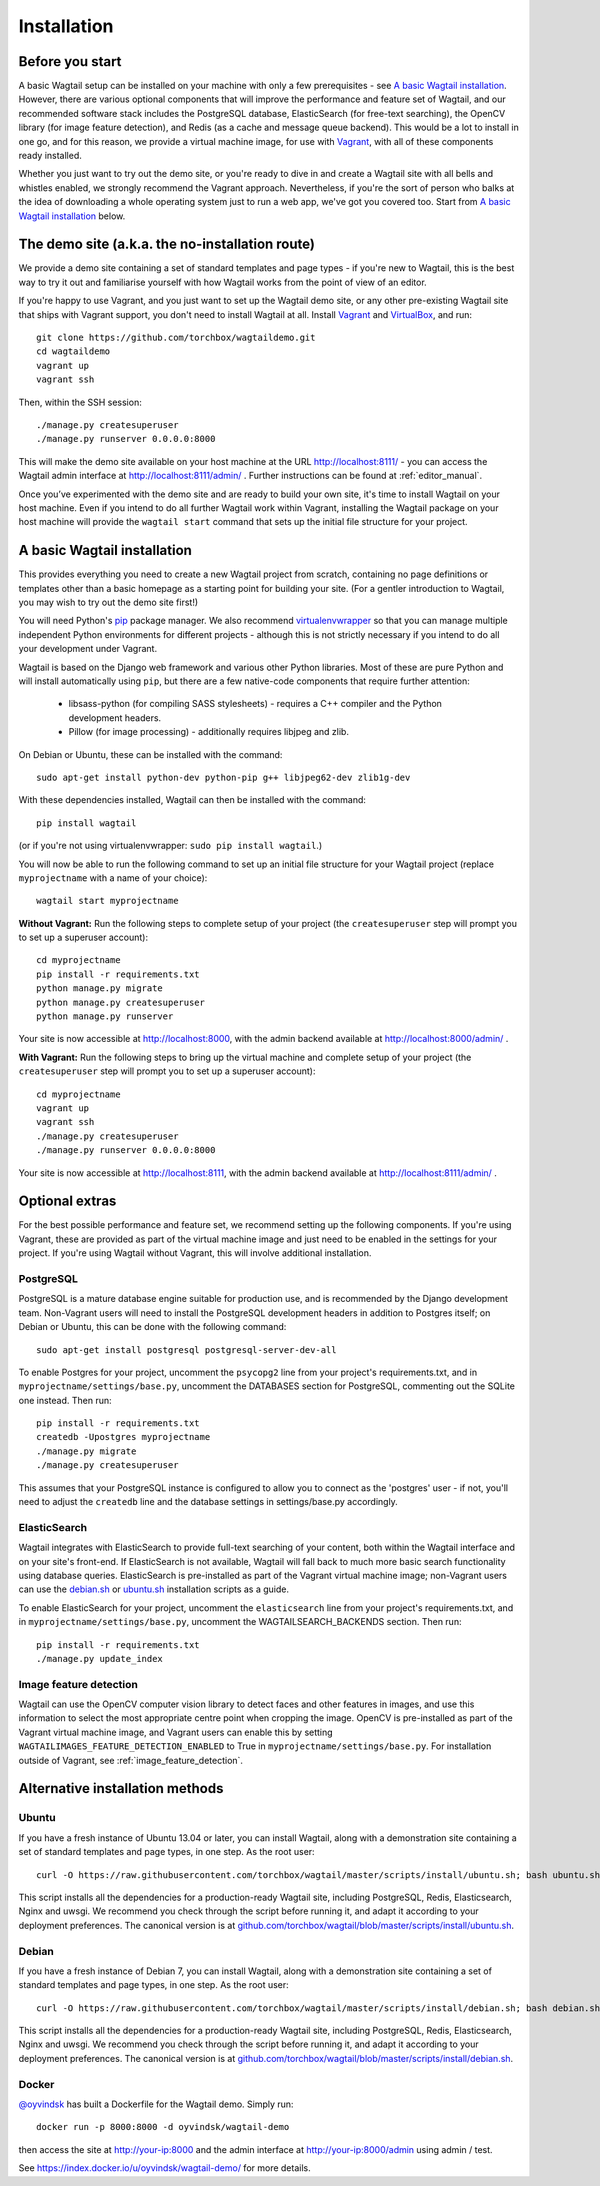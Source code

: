 ============
Installation
============

Before you start
================

A basic Wagtail setup can be installed on your machine with only a few prerequisites - see `A basic Wagtail installation`_. However, there are various optional components that will improve the performance and feature set of Wagtail, and our recommended software stack includes the PostgreSQL database, ElasticSearch (for free-text searching), the OpenCV library (for image feature detection), and Redis (as a cache and message queue backend). This would be a lot to install in one go, and for this reason, we provide a virtual machine image, for use with `Vagrant <http://www.vagrantup.com/>`__, with all of these components ready installed.

Whether you just want to try out the demo site, or you're ready to dive in and create a Wagtail site with all bells and whistles enabled, we strongly recommend the Vagrant approach. Nevertheless, if you're the sort of person who balks at the idea of downloading a whole operating system just to run a web app, we've got you covered too. Start from `A basic Wagtail installation`_ below.


The demo site (a.k.a. the no-installation route)
================================================

We provide a demo site containing a set of standard templates and page types - if you're new to Wagtail, this is the best way to try it out and familiarise yourself with how Wagtail works from the point of view of an editor.

If you're happy to use Vagrant, and you just want to set up the Wagtail demo site, or any other pre-existing Wagtail site that ships with Vagrant support, you don't need to install Wagtail at all. Install `Vagrant <http://www.vagrantup.com/>`__ and `VirtualBox <https://www.virtualbox.org/>`__, and run::

    git clone https://github.com/torchbox/wagtaildemo.git
    cd wagtaildemo
    vagrant up
    vagrant ssh


Then, within the SSH session::

    ./manage.py createsuperuser
    ./manage.py runserver 0.0.0.0:8000


This will make the demo site available on your host machine at the URL http://localhost:8111/ - you can access the Wagtail admin interface at http://localhost:8111/admin/ . Further instructions can be found at :ref:`editor_manual`.

Once you’ve experimented with the demo site and are ready to build your own site, it's time to install Wagtail on your host machine. Even if you intend to do all further Wagtail work within Vagrant, installing the Wagtail package on your host machine will provide the ``wagtail start`` command that sets up the initial file structure for your project.


A basic Wagtail installation
============================

This provides everything you need to create a new Wagtail project from scratch, containing no page definitions or templates other than a basic homepage as a starting point for building your site. (For a gentler introduction to Wagtail, you may wish to try out the demo site first!)

You will need Python's `pip <http://pip.readthedocs.org/en/latest/installing.html>`__ package manager. We also recommend `virtualenvwrapper <http://virtualenvwrapper.readthedocs.org/en/latest/>`_ so that you can manage multiple independent Python environments for different projects - although this is not strictly necessary if you intend to do all your development under Vagrant.

Wagtail is based on the Django web framework and various other Python libraries. Most of these are pure Python and will install automatically using ``pip``, but there are a few native-code components that require further attention:

 * libsass-python (for compiling SASS stylesheets) - requires a C++ compiler and the Python development headers.
 * Pillow (for image processing) - additionally requires libjpeg and zlib.

On Debian or Ubuntu, these can be installed with the command::

    sudo apt-get install python-dev python-pip g++ libjpeg62-dev zlib1g-dev

With these dependencies installed, Wagtail can then be installed with the command::

    pip install wagtail

(or if you're not using virtualenvwrapper: ``sudo pip install wagtail``.)

You will now be able to run the following command to set up an initial file structure for your Wagtail project (replace ``myprojectname`` with a name of your choice)::

    wagtail start myprojectname

**Without Vagrant:** Run the following steps to complete setup of your project (the ``createsuperuser`` step will prompt you to set up a superuser account)::

    cd myprojectname
    pip install -r requirements.txt
    python manage.py migrate
    python manage.py createsuperuser
    python manage.py runserver

Your site is now accessible at http://localhost:8000, with the admin backend available at http://localhost:8000/admin/ .

**With Vagrant:** Run the following steps to bring up the virtual machine and complete setup of your project (the ``createsuperuser`` step will prompt you to set up a superuser account)::

    cd myprojectname
    vagrant up
    vagrant ssh
    ./manage.py createsuperuser
    ./manage.py runserver 0.0.0.0:8000

Your site is now accessible at http://localhost:8111, with the admin backend available at http://localhost:8111/admin/ .

Optional extras
===============

For the best possible performance and feature set, we recommend setting up the following components. If you're using Vagrant, these are provided as part of the virtual machine image and just need to be enabled in the settings for your project. If you're using Wagtail without Vagrant, this will involve additional installation.


PostgreSQL
----------
PostgreSQL is a mature database engine suitable for production use, and is recommended by the Django development team. Non-Vagrant users will need to install the PostgreSQL development headers in addition to Postgres itself; on Debian or Ubuntu, this can be done with the following command::

    sudo apt-get install postgresql postgresql-server-dev-all

To enable Postgres for your project, uncomment the ``psycopg2`` line from your project's requirements.txt, and in ``myprojectname/settings/base.py``, uncomment the DATABASES section for PostgreSQL, commenting out the SQLite one instead. Then run::

    pip install -r requirements.txt
    createdb -Upostgres myprojectname
    ./manage.py migrate
    ./manage.py createsuperuser

This assumes that your PostgreSQL instance is configured to allow you to connect as the 'postgres' user - if not, you'll need to adjust the ``createdb`` line and the database settings in settings/base.py accordingly.


ElasticSearch
-------------
Wagtail integrates with ElasticSearch to provide full-text searching of your content, both within the Wagtail interface and on your site's front-end. If ElasticSearch is not available, Wagtail will fall back to much more basic search functionality using database queries. ElasticSearch is pre-installed as part of the Vagrant virtual machine image; non-Vagrant users can use the `debian.sh <https://github.com/torchbox/wagtail/blob/master/scripts/install/debian.sh>`__ or `ubuntu.sh <https://github.com/torchbox/wagtail/blob/master/scripts/install/ubuntu.sh>`__ installation scripts as a guide.

To enable ElasticSearch for your project, uncomment the ``elasticsearch`` line from your project's requirements.txt, and in ``myprojectname/settings/base.py``, uncomment the WAGTAILSEARCH_BACKENDS section. Then run::

    pip install -r requirements.txt
    ./manage.py update_index


Image feature detection
-----------------------
Wagtail can use the OpenCV computer vision library to detect faces and other features in images, and use this information to select the most appropriate centre point when cropping the image. OpenCV is pre-installed as part of the Vagrant virtual machine image, and Vagrant users can enable this by setting ``WAGTAILIMAGES_FEATURE_DETECTION_ENABLED`` to True in ``myprojectname/settings/base.py``. For installation outside of Vagrant, see :ref:`image_feature_detection`.


Alternative installation methods
================================

Ubuntu
------

If you have a fresh instance of Ubuntu 13.04 or later, you can install Wagtail,
along with a demonstration site containing a set of standard templates and page
types, in one step. As the root user::

  curl -O https://raw.githubusercontent.com/torchbox/wagtail/master/scripts/install/ubuntu.sh; bash ubuntu.sh

This script installs all the dependencies for a production-ready Wagtail site,
including PostgreSQL, Redis, Elasticsearch, Nginx and uwsgi. We
recommend you check through the script before running it, and adapt it according
to your deployment preferences. The canonical version is at
`github.com/torchbox/wagtail/blob/master/scripts/install/ubuntu.sh
<https://github.com/torchbox/wagtail/blob/master/scripts/install/ubuntu.sh>`_.


Debian
------

If you have a fresh instance of Debian 7, you can install Wagtail, along with a
demonstration site containing a set of standard templates and page types, in one
step. As the root user::

  curl -O https://raw.githubusercontent.com/torchbox/wagtail/master/scripts/install/debian.sh; bash debian.sh

This script installs all the dependencies for a production-ready Wagtail site,
including PostgreSQL, Redis, Elasticsearch, Nginx and uwsgi. We
recommend you check through the script before running it, and adapt it according
to your deployment preferences. The canonical version is at
`github.com/torchbox/wagtail/blob/master/scripts/install/debian.sh
<https://github.com/torchbox/wagtail/blob/master/scripts/install/debian.sh>`_.

Docker
------

`@oyvindsk <https://github.com/oyvindsk>`_ has built a Dockerfile for the Wagtail demo. Simply run::

	docker run -p 8000:8000 -d oyvindsk/wagtail-demo

then access the site at http://your-ip:8000 and the admin
interface at http://your-ip:8000/admin using admin / test.

See https://index.docker.io/u/oyvindsk/wagtail-demo/ for more details.
